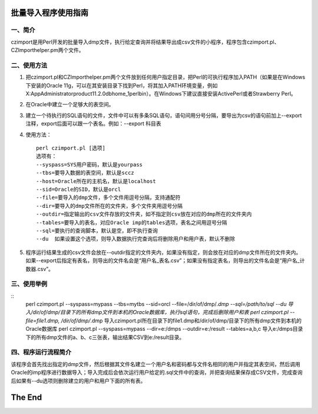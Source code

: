 ==========================
批量导入程序使用指南
==========================

一、简介
------------

czimport是用Perl开发的批量导入dmp文件，执行给定查询并将结果导出成csv文件的小程序，程序包含czimport.pl、CZImporthelper.pm两个文件。


二、使用方法
----------------

1. 把czimport.pl和CZImporthelper.pm两个文件放到任何用户指定目录，把Perl的可执行程序加入PATH（如果是在Windows下安装的Oracle 11g，可以在其安装目录下找到Perl，将其加入PATH环境变量，例如X:\App\Administrator\product\11.2.0\dbhome_1\perl\bin）。在Windows下建议直接安装ActivePerl或者Strawberry Perl。
2. 在Oracle中建立一个足够大的表空间。
3. 建立一个待执行的SQL语句的文件，文件中可以有多条SQL语句，语句间用分号分隔，要导出为csv的语句前加上--export注释，export后面可以跟一个表名。例如：--export 科目表
4. 使用方法： ::

	perl czimport.pl [选项]
	选项有：
	--syspass=SYS用户密码，默认是yourpass
	--tbs=要导入数据的表空间，默认是sccz
	--host=Oracle所在的主机名，默认是localhost
	--sid=Oracle的SID，默认是orcl
	--file=要导入的dmp文件，多个文件用逗号分隔，支持通配符
	--dir=要导入的dmp文件所在的文件夹，多个文件夹用逗号分隔
	--outdir=指定输出的csv文件存放的文件夹，如不指定则csv放在对应的dmp所在的文件夹内
	--tables=要导入的表名，对应Oracle imp的tables选项，表名之间用逗号分隔
	--sql=要执行的查询脚本，默认是空，即不执行查询
	--du  如果设置这个选项，则导入数据执行完查询后将删除用户和用户表，默认不删除

5. 程序运行结果生成的csv文件会放在--outdir指定的文件夹内，如果没有指定，则会放在对应的dmp文件所在的文件夹内。如果--export后指定有表名，则导出的文件名会是“用户名_表名.csv”；如果没有指定表名，则导出的文件名会是“用户名_计数器.csv”。


三、使用举例
-----------------

::
	perl czimport.pl --syspass=mypass --tbs=mytbs --sid=orcl --file=/dir/of/dmp/*.dmp --sql=/path/to/sql --du
	导入/dir/of/dmp/目录下的所有dmp文件到本机的Oracle数据库，执行sql语句，完成后删除用户和表
	perl czimport.pl --file=file1.dmp, /dir/of/dmp/*.dmp
	导入czimport.pl所在目录下的file1.dmp和/dir/of/dmp/目录下的所有dmp文件到本机的Oracle数据库
	perl czimport.pl --syspass=mypass --dir=e:/dmps --outdir=e:/result --tables=a,b,c
	导入e:/dmps目录下的所有dmp文件的a、b、c三张表，输出结果CSV到e:/result目录。


四、程序运行流程简介
-----------------------

该程序会首先找出指定的dmp文件，然后根据其文件名建立一个用户名和密码都与文件名相同的用户并指定其表空间，然后调用Oracle的imp程序进行数据导入；导入完成后会依次运行用户给定的.sql文件中的查询，并把查询结果保存成CSV文件，完成查询后如果有--du选项则删除建立的用户和用户下面的所有表。



==============
The End
==============
